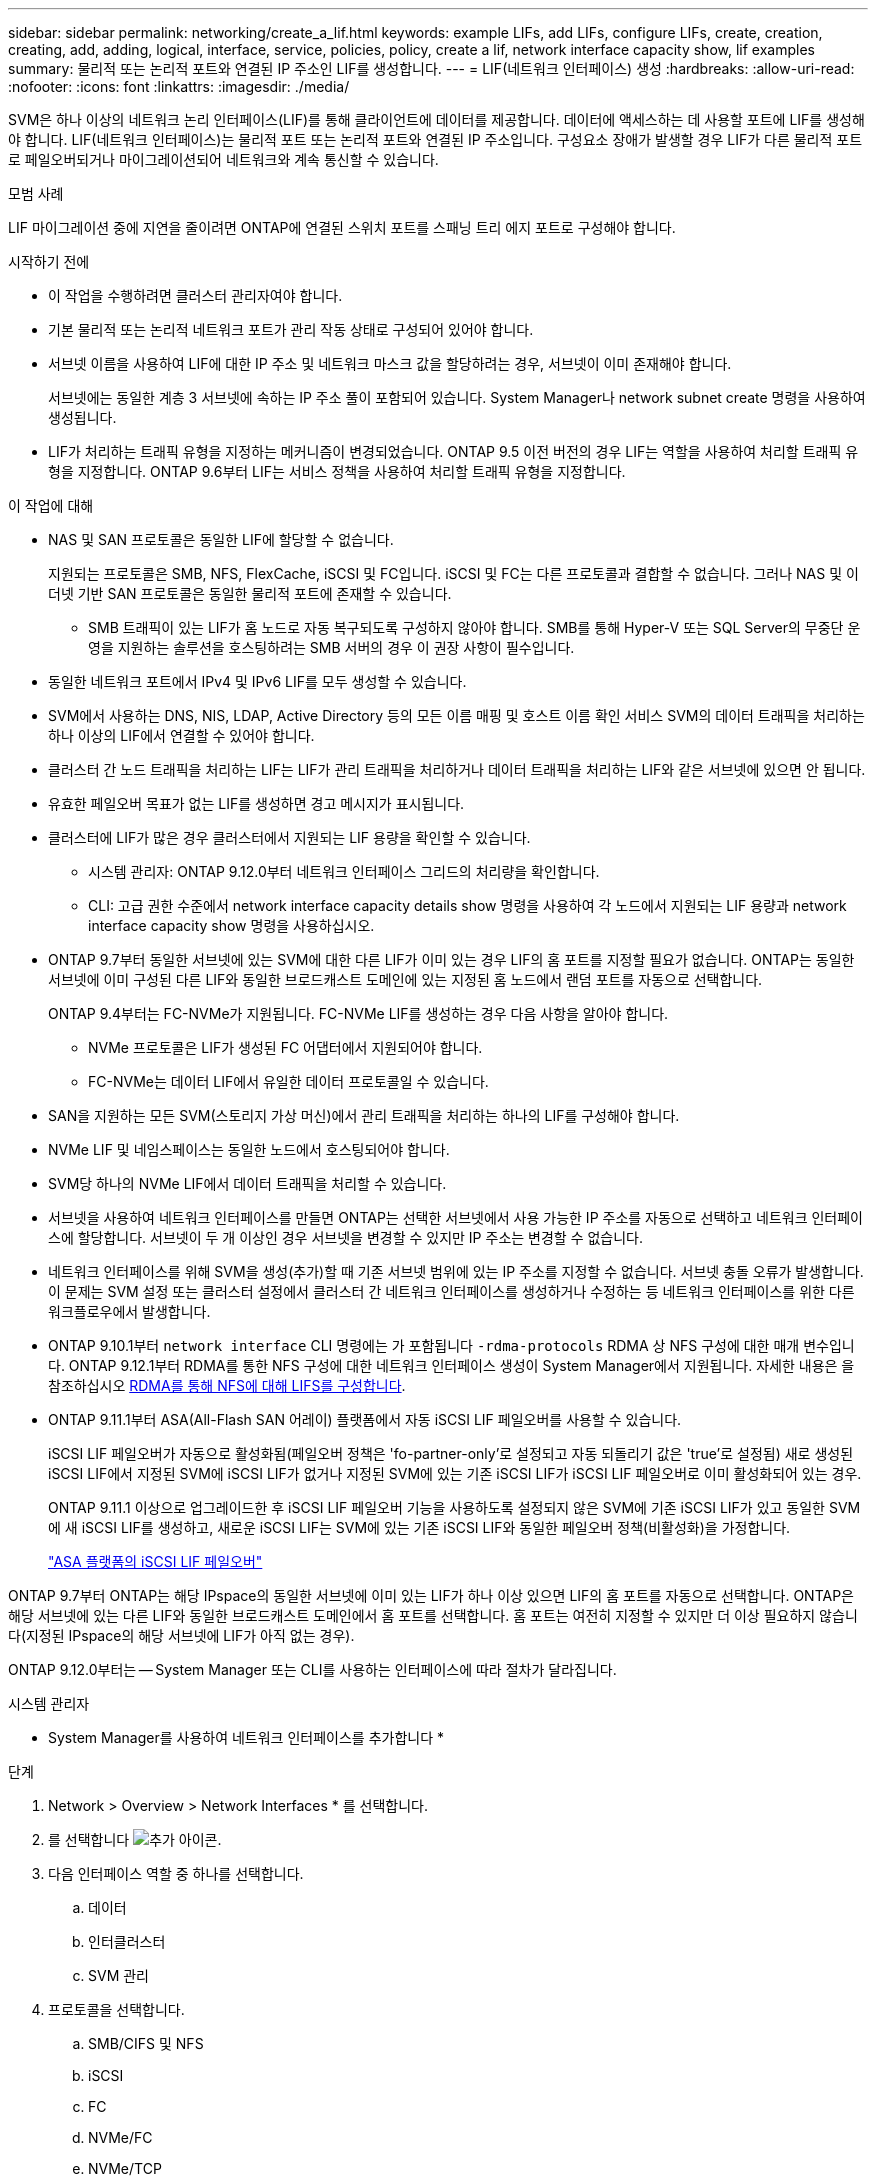 ---
sidebar: sidebar 
permalink: networking/create_a_lif.html 
keywords: example LIFs, add LIFs, configure LIFs, create, creation, creating, add, adding, logical, interface, service, policies, policy, create a lif, network interface capacity show, lif examples 
summary: 물리적 또는 논리적 포트와 연결된 IP 주소인 LIF를 생성합니다. 
---
= LIF(네트워크 인터페이스) 생성
:hardbreaks:
:allow-uri-read: 
:nofooter: 
:icons: font
:linkattrs: 
:imagesdir: ./media/


[role="lead"]
SVM은 하나 이상의 네트워크 논리 인터페이스(LIF)를 통해 클라이언트에 데이터를 제공합니다. 데이터에 액세스하는 데 사용할 포트에 LIF를 생성해야 합니다. LIF(네트워크 인터페이스)는 물리적 포트 또는 논리적 포트와 연결된 IP 주소입니다. 구성요소 장애가 발생할 경우 LIF가 다른 물리적 포트로 페일오버되거나 마이그레이션되어 네트워크와 계속 통신할 수 있습니다.

.모범 사례
LIF 마이그레이션 중에 지연을 줄이려면 ONTAP에 연결된 스위치 포트를 스패닝 트리 에지 포트로 구성해야 합니다.

.시작하기 전에
* 이 작업을 수행하려면 클러스터 관리자여야 합니다.
* 기본 물리적 또는 논리적 네트워크 포트가 관리 작동 상태로 구성되어 있어야 합니다.
* 서브넷 이름을 사용하여 LIF에 대한 IP 주소 및 네트워크 마스크 값을 할당하려는 경우, 서브넷이 이미 존재해야 합니다.
+
서브넷에는 동일한 계층 3 서브넷에 속하는 IP 주소 풀이 포함되어 있습니다. System Manager나 network subnet create 명령을 사용하여 생성됩니다.

* LIF가 처리하는 트래픽 유형을 지정하는 메커니즘이 변경되었습니다. ONTAP 9.5 이전 버전의 경우 LIF는 역할을 사용하여 처리할 트래픽 유형을 지정합니다. ONTAP 9.6부터 LIF는 서비스 정책을 사용하여 처리할 트래픽 유형을 지정합니다.


.이 작업에 대해
* NAS 및 SAN 프로토콜은 동일한 LIF에 할당할 수 없습니다.
+
지원되는 프로토콜은 SMB, NFS, FlexCache, iSCSI 및 FC입니다. iSCSI 및 FC는 다른 프로토콜과 결합할 수 없습니다. 그러나 NAS 및 이더넷 기반 SAN 프로토콜은 동일한 물리적 포트에 존재할 수 있습니다.

+
** SMB 트래픽이 있는 LIF가 홈 노드로 자동 복구되도록 구성하지 않아야 합니다. SMB를 통해 Hyper-V 또는 SQL Server의 무중단 운영을 지원하는 솔루션을 호스팅하려는 SMB 서버의 경우 이 권장 사항이 필수입니다.


* 동일한 네트워크 포트에서 IPv4 및 IPv6 LIF를 모두 생성할 수 있습니다.
* SVM에서 사용하는 DNS, NIS, LDAP, Active Directory 등의 모든 이름 매핑 및 호스트 이름 확인 서비스 SVM의 데이터 트래픽을 처리하는 하나 이상의 LIF에서 연결할 수 있어야 합니다.
* 클러스터 간 노드 트래픽을 처리하는 LIF는 LIF가 관리 트래픽을 처리하거나 데이터 트래픽을 처리하는 LIF와 같은 서브넷에 있으면 안 됩니다.
* 유효한 페일오버 목표가 없는 LIF를 생성하면 경고 메시지가 표시됩니다.
* 클러스터에 LIF가 많은 경우 클러스터에서 지원되는 LIF 용량을 확인할 수 있습니다.
+
** 시스템 관리자: ONTAP 9.12.0부터 네트워크 인터페이스 그리드의 처리량을 확인합니다.
** CLI: 고급 권한 수준에서 network interface capacity details show 명령을 사용하여 각 노드에서 지원되는 LIF 용량과 network interface capacity show 명령을 사용하십시오.


* ONTAP 9.7부터 동일한 서브넷에 있는 SVM에 대한 다른 LIF가 이미 있는 경우 LIF의 홈 포트를 지정할 필요가 없습니다. ONTAP는 동일한 서브넷에 이미 구성된 다른 LIF와 동일한 브로드캐스트 도메인에 있는 지정된 홈 노드에서 랜덤 포트를 자동으로 선택합니다.
+
ONTAP 9.4부터는 FC-NVMe가 지원됩니다. FC-NVMe LIF를 생성하는 경우 다음 사항을 알아야 합니다.

+
** NVMe 프로토콜은 LIF가 생성된 FC 어댑터에서 지원되어야 합니다.
** FC-NVMe는 데이터 LIF에서 유일한 데이터 프로토콜일 수 있습니다.


* SAN을 지원하는 모든 SVM(스토리지 가상 머신)에서 관리 트래픽을 처리하는 하나의 LIF를 구성해야 합니다.
* NVMe LIF 및 네임스페이스는 동일한 노드에서 호스팅되어야 합니다.
* SVM당 하나의 NVMe LIF에서 데이터 트래픽을 처리할 수 있습니다.
* 서브넷을 사용하여 네트워크 인터페이스를 만들면 ONTAP는 선택한 서브넷에서 사용 가능한 IP 주소를 자동으로 선택하고 네트워크 인터페이스에 할당합니다. 서브넷이 두 개 이상인 경우 서브넷을 변경할 수 있지만 IP 주소는 변경할 수 없습니다.
* 네트워크 인터페이스를 위해 SVM을 생성(추가)할 때 기존 서브넷 범위에 있는 IP 주소를 지정할 수 없습니다. 서브넷 충돌 오류가 발생합니다. 이 문제는 SVM 설정 또는 클러스터 설정에서 클러스터 간 네트워크 인터페이스를 생성하거나 수정하는 등 네트워크 인터페이스를 위한 다른 워크플로우에서 발생합니다.
* ONTAP 9.10.1부터 `network interface` CLI 명령에는 가 포함됩니다 `-rdma-protocols` RDMA 상 NFS 구성에 대한 매개 변수입니다. ONTAP 9.12.1부터 RDMA를 통한 NFS 구성에 대한 네트워크 인터페이스 생성이 System Manager에서 지원됩니다. 자세한 내용은 을 참조하십시오 xref:../nfs-rdma/configure-lifs-task.html[RDMA를 통해 NFS에 대해 LIFS를 구성합니다].
* ONTAP 9.11.1부터 ASA(All-Flash SAN 어레이) 플랫폼에서 자동 iSCSI LIF 페일오버를 사용할 수 있습니다.
+
iSCSI LIF 페일오버가 자동으로 활성화됨(페일오버 정책은 'fo-partner-only'로 설정되고 자동 되돌리기 값은 'true'로 설정됨) 새로 생성된 iSCSI LIF에서 지정된 SVM에 iSCSI LIF가 없거나 지정된 SVM에 있는 기존 iSCSI LIF가 iSCSI LIF 페일오버로 이미 활성화되어 있는 경우.

+
ONTAP 9.11.1 이상으로 업그레이드한 후 iSCSI LIF 페일오버 기능을 사용하도록 설정되지 않은 SVM에 기존 iSCSI LIF가 있고 동일한 SVM에 새 iSCSI LIF를 생성하고, 새로운 iSCSI LIF는 SVM에 있는 기존 iSCSI LIF와 동일한 페일오버 정책(비활성화)을 가정합니다.

+
link:../san-admin/asa-iscsi-lif-fo-task.html["ASA 플랫폼의 iSCSI LIF 페일오버"]



ONTAP 9.7부터 ONTAP는 해당 IPspace의 동일한 서브넷에 이미 있는 LIF가 하나 이상 있으면 LIF의 홈 포트를 자동으로 선택합니다. ONTAP은 해당 서브넷에 있는 다른 LIF와 동일한 브로드캐스트 도메인에서 홈 포트를 선택합니다. 홈 포트는 여전히 지정할 수 있지만 더 이상 필요하지 않습니다(지정된 IPspace의 해당 서브넷에 LIF가 아직 없는 경우).

ONTAP 9.12.0부터는 -- System Manager 또는 CLI를 사용하는 인터페이스에 따라 절차가 달라집니다.

[role="tabbed-block"]
====
.시스템 관리자
--
* System Manager를 사용하여 네트워크 인터페이스를 추가합니다 *

.단계
. Network > Overview > Network Interfaces * 를 선택합니다.
. 를 선택합니다 image:icon_add.gif["추가 아이콘"].
. 다음 인터페이스 역할 중 하나를 선택합니다.
+
.. 데이터
.. 인터클러스터
.. SVM 관리


. 프로토콜을 선택합니다.
+
.. SMB/CIFS 및 NFS
.. iSCSI
.. FC
.. NVMe/FC
.. NVMe/TCP


. LIF의 이름을 지정하거나 이전 선택 사항에서 생성한 이름을 그대로 사용합니다.
. 홈 노드를 수락하거나 드롭다운을 사용하여 하나를 선택합니다.
. 선택한 SVM의 IPspace에서 하나 이상의 서브넷이 구성된 경우 서브넷 드롭다운이 표시됩니다.
+
.. 서브넷을 선택한 경우 드롭다운에서 선택합니다.
.. 서브넷 없이 진행하면 브로드캐스트 도메인 드롭다운이 표시됩니다.
+
... IP 주소를 지정합니다. IP 주소를 사용 중인 경우 경고 메시지가 표시됩니다.
... 서브넷 마스크를 지정합니다.




. 브로드캐스트 도메인에서 홈 포트를 자동으로(권장) 선택하거나 드롭다운 메뉴에서 선택합니다. 홈 포트 컨트롤은 브로드캐스트 도메인 또는 서브넷 선택에 따라 표시됩니다.
. 네트워크 인터페이스를 저장합니다.


--
.CLI를 참조하십시오
--
* CLI를 사용하여 LIF * 를 생성합니다

.단계
. LIF에 사용할 브로드캐스트 도메인 포트를 결정합니다.
+
'네트워크 포트 브로드캐스트-도메인 쇼-IPSpace_ipspace1_'

+
....
IPspace     Broadcast                       Update
Name        Domain name   MTU   Port List   Status Details
ipspace1
            default       1500
                                node1:e0d   complete
                                node1:e0e   complete
                                node2:e0d   complete
                                node2:e0e   complete
....
. LIF에 사용할 서브넷에 사용되지 않는 IP 주소가 충분히 있는지 확인합니다.
+
'network subnet show - IPSpace_ipspace1_'

. 데이터에 액세스하는 데 사용할 포트에 하나 이상의 LIF를 생성합니다.
+
....
network interface create -vserver _SVM_name_ -lif _lif_name_ -service-policy _service_policy_name_ -home-node _node_name_ -home-port port_name {-address _IP_address_ - netmask _Netmask_value_ | -subnet-name _subnet_name_} -firewall- policy _policy_ -auto-revert {true|false}
....
+
** 홈 노드는 LIF에서 네트워크 인터페이스 되돌리기 명령을 실행할 때 LIF가 반환하는 노드입니다.
+
또한 LIF가 -auto-revert 옵션을 사용하여 홈 노드 및 홈 포트로 자동으로 되돌아가는지 여부를 지정할 수도 있습니다.

** '-home-port'는 LIF에서 '네트워크 인터페이스 되돌리기' 명령을 실행하면 LIF가 반환되는 물리적 또는 논리적 포트입니다.
** IP 주소는 '-address' 및 '-netmask' 옵션을 사용하여 지정하거나 '-subnet_name' 옵션을 사용하여 서브넷에서 할당을 활성화할 수 있습니다.
** 서브넷을 사용하여 IP 주소와 네트워크 마스크를 제공하면, 서브넷에 정의된 서브넷이 해당 서브넷을 사용하여 LIF를 생성할 때 해당 게이트웨이에 대한 기본 경로가 SVM에 자동으로 추가됩니다.
** 서브넷을 사용하지 않고 수동으로 IP 주소를 할당하는 경우 다른 IP 서브넷에 클라이언트 또는 도메인 컨트롤러가 있는 경우 게이트웨이에 대한 기본 라우트를 구성해야 할 수 있습니다. '네트워크 라우트 생성' man 페이지에는 SVM 내에서 정적 라우트를 생성하는 정보가 포함되어 있습니다.
** '-자동 되돌리기'를 사용하면 시작, 관리 데이터베이스의 상태 변경 또는 네트워크 연결이 이루어지는 시기에 데이터 LIF가 홈 노드로 자동 복구되는지 여부를 지정할 수 있습니다. 기본 설정은 false로 설정되어 있지만 사용자 환경의 네트워크 관리 정책에 따라 true로 설정할 수 있습니다.
** '-service-policy' ONTAP 9.5부터 '-service-policy' 옵션을 통해 LIF에 대한 서비스 정책을 할당할 수 있습니다. LIF에 서비스 정책을 지정한 경우, 이 정책을 사용하여 LIF에 대한 기본 역할, 페일오버 정책 및 데이터 프로토콜 목록을 구성합니다. ONTAP 9.5에서는 서비스 정책이 인터클러스터 및 BGP 피어 서비스에 대해서만 지원됩니다. ONTAP 9.6에서는 여러 데이터 및 관리 서비스에 대한 서비스 정책을 작성할 수 있습니다.
** '-data-protocol'을 사용하면 FCP 또는 NVMe/FC 프로토콜을 지원하는 LIF를 생성할 수 있습니다. IP LIF를 생성할 때는 이 옵션이 필요하지 않습니다.


. * 선택 사항 *: -address 옵션에서 IPv6 주소 할당:
+
.. network NDP prefix show 명령을 사용하여 다양한 인터페이스에서 학습한 RA prefix 목록을 볼 수 있습니다.
+
고급 권한 수준에서 network NDP prefix show 명령을 사용할 수 있다.

.. IPv6 주소를 수동으로 구성하려면 접두사::id 형식을 사용합니다.
+
접두사는 다양한 인터페이스에서 습득한 접두사입니다.

+
ID를 도출하려면 임의의 64비트 16진수 숫자를 선택합니다.



. LIF 인터페이스 구성이 올바른지 확인합니다.
+
네트워크 인터페이스 show-vserver vs1

+
....
          Logical    Status     Network         Current   Current Is
Vserver   Interface  Admin/Oper Address/Mask    Node      Port    Home
--------- ---------- ---------- --------------- --------- ------- ----
vs1
           lif1       up/up      10.0.0.128/24   node1     e0d     true
....
. 페일오버 그룹 구성이 원하는 대로 되어 있는지 확인합니다.
+
'network interface show-failover-vserver_vs1_'

+
....
         Logical    Home       Failover        Failover
Vserver  interface  Node:Port  Policy          Group
-------- ---------- ---------  ---------       --------
vs1
         lif1       node1:e0d  system-defined  ipspace1
Failover Targets: node1:e0d, node1:e0e, node2:e0d, node2:e0e
....
. 구성된 IP 주소에 연결할 수 있는지 확인합니다.


|===


| 다음을 확인하려면... | 사용... 


| IPv4 주소입니다 | 네트워크 Ping 


| IPv6 주소입니다 | 네트워크 ping6 
|===
.예
다음 명령을 실행하면 LIF가 생성되고 '-address' 및 '-netmask' 매개 변수를 사용하여 IP 주소와 네트워크 마스크 값이 지정됩니다.

....
network interface create -vserver vs1.example.com -lif datalif1 -service-policy default-data-files -home-node node-4 -home-port e1c -address 192.0.2.145 -netmask 255.255.255.0 -auto-revert true
....
다음 명령을 실행하면 LIF가 생성되고 지정된 서브넷(client1_sub 이름)의 IP 주소와 네트워크 마스크 값이 할당됩니다.

....
network interface create -vserver vs3.example.com -lif datalif3 -service-policy default-data-files -home-node node-3 -home-port e1c -subnet-name client1_sub - auto-revert true
....
다음 명령은 NVMe/FC LIF를 생성하고 'NVMe-FC' 데이터 프로토콜을 지정합니다.

....
network interface create -vserver vs1.example.com -lif datalif1 -data-protocol nvme-fc -home-node node-4 -home-port 1c -address 192.0.2.145 -netmask 255.255.255.0 -auto-revert true
....
--
====